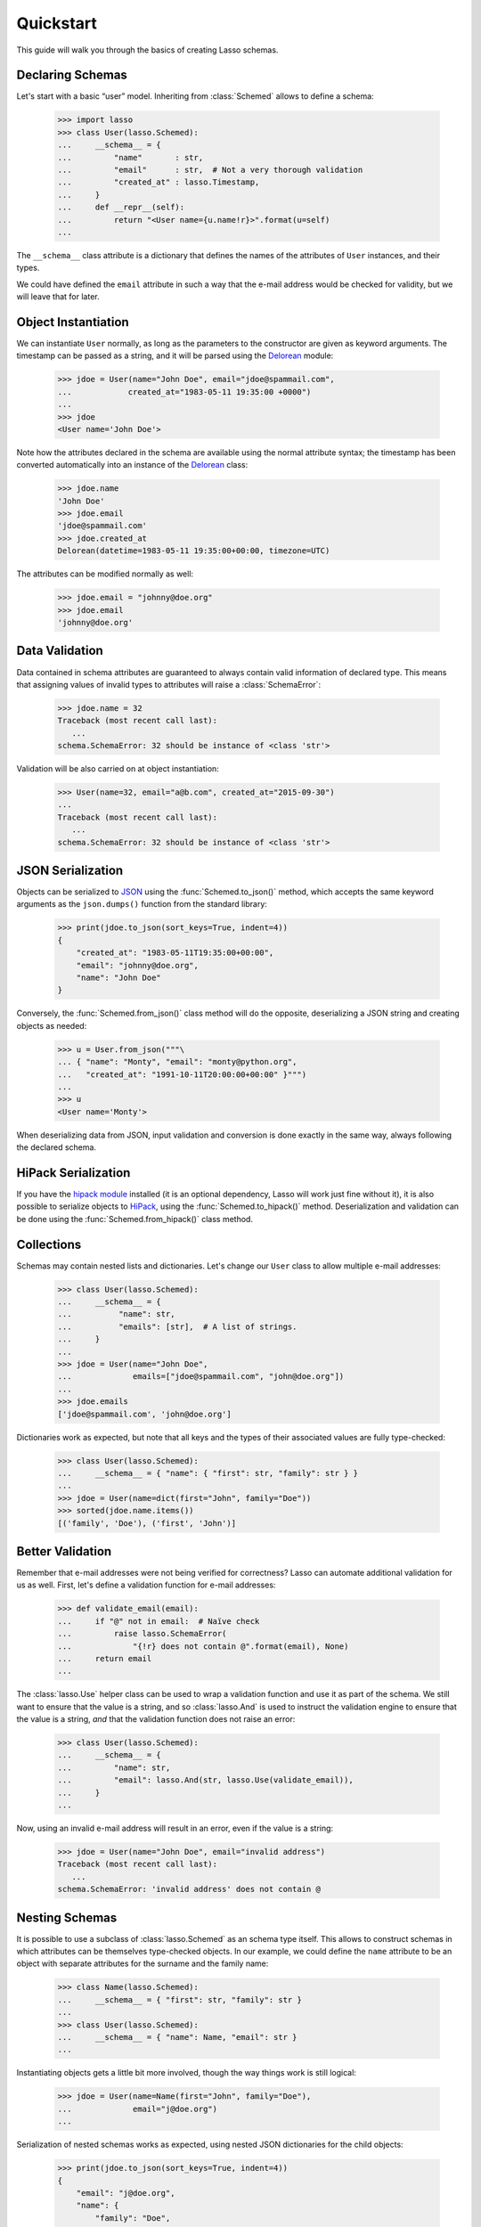 ============
 Quickstart
============

This guide will walk you through the basics of creating Lasso schemas.


Declaring Schemas
=================

Let's start with a basic “user” model. Inheriting from :class:`Schemed` allows
to define a schema:

    >>> import lasso
    >>> class User(lasso.Schemed):
    ...     __schema__ = {
    ...         "name"       : str,
    ...         "email"      : str,  # Not a very thorough validation
    ...         "created_at" : lasso.Timestamp,
    ...     }
    ...     def __repr__(self):
    ...         return "<User name={u.name!r}>".format(u=self)
    ...

The ``__schema__`` class attribute is a dictionary that defines the names
of the attributes of ``User`` instances, and their types.

We could have defined the ``email`` attribute in such a way that the e-mail
address would be checked for validity, but we will leave that for later.


Object Instantiation
====================

We can instantiate ``User`` normally, as long as the parameters to the
constructor are given as keyword arguments. The timestamp can be passed as a
string, and it will be parsed using the
`Delorean <http://delorean.readthedocs.org/en/latest/>`_ module:

   >>> jdoe = User(name="John Doe", email="jdoe@spammail.com",
   ...            created_at="1983-05-11 19:35:00 +0000")
   ...
   >>> jdoe
   <User name='John Doe'>

Note how the attributes declared in the schema are available using the normal
attribute syntax; the timestamp has been converted automatically into an
instance of the `Delorean
<http://delorean.readthedocs.org/en/latest/interface.html#module-delorean.dates>`_
class:

   >>> jdoe.name
   'John Doe'
   >>> jdoe.email
   'jdoe@spammail.com'
   >>> jdoe.created_at
   Delorean(datetime=1983-05-11 19:35:00+00:00, timezone=UTC)

The attributes can be modified normally as well:

   >>> jdoe.email = "johnny@doe.org"
   >>> jdoe.email
   'johnny@doe.org'


Data Validation
===============

Data contained in schema attributes are guaranteed to always contain valid
information of declared type. This means that assigning values of invalid
types to attributes will raise a :class:`SchemaError`:

   >>> jdoe.name = 32
   Traceback (most recent call last):
      ...
   schema.SchemaError: 32 should be instance of <class 'str'>

Validation will be also carried on at object instantiation:

   >>> User(name=32, email="a@b.com", created_at="2015-09-30")
   ...
   Traceback (most recent call last):
      ...
   schema.SchemaError: 32 should be instance of <class 'str'>


JSON Serialization
==================

Objects can be serialized to `JSON <http://json.org>`_ using the
:func:`Schemed.to_json()` method, which accepts the same keyword arguments as
the ``json.dumps()`` function from the standard library:

   >>> print(jdoe.to_json(sort_keys=True, indent=4))
   {
       "created_at": "1983-05-11T19:35:00+00:00",
       "email": "johnny@doe.org",
       "name": "John Doe"
   }

Conversely, the :func:`Schemed.from_json()` class method will do the opposite,
deserializing a JSON string and creating objects as needed:

   >>> u = User.from_json("""\
   ... { "name": "Monty", "email": "monty@python.org",
   ...   "created_at": "1991-10-11T20:00:00+00:00" }""")
   ...
   >>> u
   <User name='Monty'>

When deserializing data from JSON, input validation and conversion is done
exactly in the same way, always following the declared schema.


HiPack Serialization
====================

If you have the `hipack module <https://pypi.python.org/pypi/hipack>`__
installed (it is an optional dependency, Lasso will work just fine without
it), it is also possible to serialize objects to `HiPack
<http://hipack.org>`__, using the :func:`Schemed.to_hipack()` method.
Deserialization and validation can be done using the
:func:`Schemed.from_hipack()` class method.


Collections
===========

Schemas may contain nested lists and dictionaries. Let's change our ``User``
class to allow multiple e-mail addresses:

   >>> class User(lasso.Schemed):
   ...     __schema__ = {
   ...          "name": str,
   ...          "emails": [str],  # A list of strings.
   ...     }
   ...
   >>> jdoe = User(name="John Doe",
   ...             emails=["jdoe@spammail.com", "john@doe.org"])
   ...
   >>> jdoe.emails
   ['jdoe@spammail.com', 'john@doe.org']

Dictionaries work as expected, but note that all keys and the types of their
associated values are fully type-checked:

   >>> class User(lasso.Schemed):
   ...     __schema__ = { "name": { "first": str, "family": str } }
   ...
   >>> jdoe = User(name=dict(first="John", family="Doe"))
   >>> sorted(jdoe.name.items())
   [('family', 'Doe'), ('first', 'John')]



Better Validation
=================

Remember that e-mail addresses were not being verified for correctness? Lasso
can automate additional validation for us as well. First, let's define a
validation function for e-mail addresses:

   >>> def validate_email(email):
   ...     if "@" not in email:  # Naïve check
   ...         raise lasso.SchemaError(
   ...             "{!r} does not contain @".format(email), None)
   ...     return email
   ...

The :class:`lasso.Use` helper class can be used to wrap a validation function
and use it as part of the schema. We still want to ensure that the value is a
string, and so :class:`lasso.And` is used to instruct the validation engine to
ensure that the value is a string, *and* that the validation function does not
raise an error:

   >>> class User(lasso.Schemed):
   ...     __schema__ = {
   ...         "name": str,
   ...         "email": lasso.And(str, lasso.Use(validate_email)),
   ...     }
   ...

Now, using an invalid e-mail address will result in an error, even if the
value is a string:

   >>> jdoe = User(name="John Doe", email="invalid address")
   Traceback (most recent call last):
      ...
   schema.SchemaError: 'invalid address' does not contain @



Nesting Schemas
===============

It is possible to use a subclass of :class:`lasso.Schemed` as an schema type
itself. This allows to construct schemas in which attributes can be themselves
type-checked objects. In our example, we could define the ``name`` attribute
to be an object with separate attributes for the surname and the family name:

   >>> class Name(lasso.Schemed):
   ...     __schema__ = { "first": str, "family": str }
   ...
   >>> class User(lasso.Schemed):
   ...     __schema__ = { "name": Name, "email": str }
   ...

Instantiating objects gets a little bit more involved, though the way things
work is still logical:

   >>> jdoe = User(name=Name(first="John", family="Doe"),
   ...             email="j@doe.org")
   ...

Serialization of nested schemas works as expected, using nested JSON
dictionaries for the child objects:

   >>> print(jdoe.to_json(sort_keys=True, indent=4))
   {
       "email": "j@doe.org",
       "name": {
           "family": "Doe",
           "first": "John"
       }
   }

Loading a JSON snippet also works as expected when using nested schemas:

   >>> monty = User.from_json("""\
   ... { "email": "monty@spam.org", "name": {
   ...   "first": "Monty", "family": "Python" }}""")
   ...
   >>> isinstance(monty.name, Name)
   True
   >>> monty.email, monty.name.first, monty.name.family
   ('monty@spam.org', 'Monty', 'Python')

